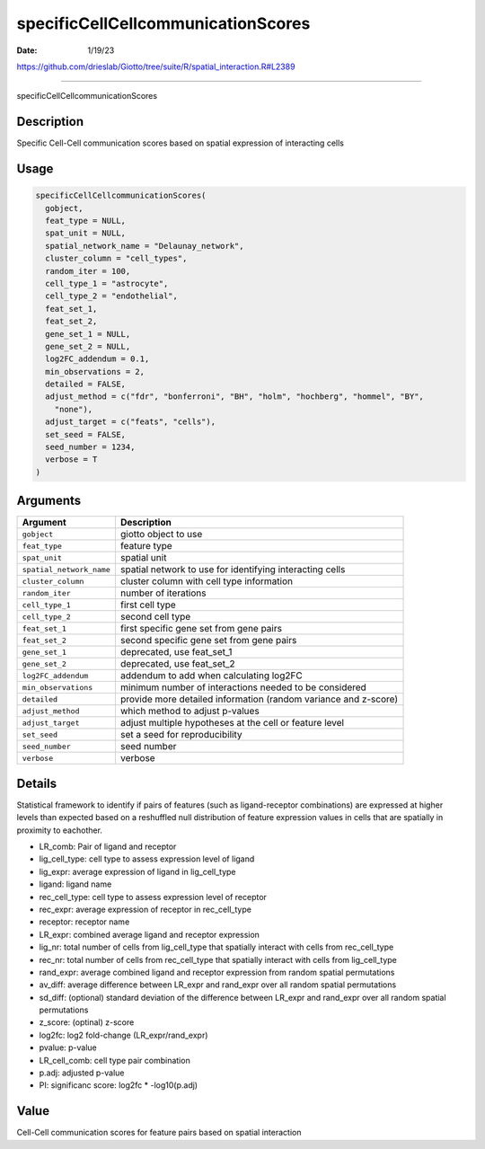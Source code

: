 ===================================
specificCellCellcommunicationScores
===================================

:Date: 1/19/23

https://github.com/drieslab/Giotto/tree/suite/R/spatial_interaction.R#L2389



=======================================

specificCellCellcommunicationScores

Description
-----------

Specific Cell-Cell communication scores based on spatial expression of
interacting cells

Usage
-----

.. code:: r

   specificCellCellcommunicationScores(
     gobject,
     feat_type = NULL,
     spat_unit = NULL,
     spatial_network_name = "Delaunay_network",
     cluster_column = "cell_types",
     random_iter = 100,
     cell_type_1 = "astrocyte",
     cell_type_2 = "endothelial",
     feat_set_1,
     feat_set_2,
     gene_set_1 = NULL,
     gene_set_2 = NULL,
     log2FC_addendum = 0.1,
     min_observations = 2,
     detailed = FALSE,
     adjust_method = c("fdr", "bonferroni", "BH", "holm", "hochberg", "hommel", "BY",
       "none"),
     adjust_target = c("feats", "cells"),
     set_seed = FALSE,
     seed_number = 1234,
     verbose = T
   )

Arguments
---------

+-------------------------------+--------------------------------------+
| Argument                      | Description                          |
+===============================+======================================+
| ``gobject``                   | giotto object to use                 |
+-------------------------------+--------------------------------------+
| ``feat_type``                 | feature type                         |
+-------------------------------+--------------------------------------+
| ``spat_unit``                 | spatial unit                         |
+-------------------------------+--------------------------------------+
| ``spatial_network_name``      | spatial network to use for           |
|                               | identifying interacting cells        |
+-------------------------------+--------------------------------------+
| ``cluster_column``            | cluster column with cell type        |
|                               | information                          |
+-------------------------------+--------------------------------------+
| ``random_iter``               | number of iterations                 |
+-------------------------------+--------------------------------------+
| ``cell_type_1``               | first cell type                      |
+-------------------------------+--------------------------------------+
| ``cell_type_2``               | second cell type                     |
+-------------------------------+--------------------------------------+
| ``feat_set_1``                | first specific gene set from gene    |
|                               | pairs                                |
+-------------------------------+--------------------------------------+
| ``feat_set_2``                | second specific gene set from gene   |
|                               | pairs                                |
+-------------------------------+--------------------------------------+
| ``gene_set_1``                | deprecated, use feat_set_1           |
+-------------------------------+--------------------------------------+
| ``gene_set_2``                | deprecated, use feat_set_2           |
+-------------------------------+--------------------------------------+
| ``log2FC_addendum``           | addendum to add when calculating     |
|                               | log2FC                               |
+-------------------------------+--------------------------------------+
| ``min_observations``          | minimum number of interactions       |
|                               | needed to be considered              |
+-------------------------------+--------------------------------------+
| ``detailed``                  | provide more detailed information    |
|                               | (random variance and z-score)        |
+-------------------------------+--------------------------------------+
| ``adjust_method``             | which method to adjust p-values      |
+-------------------------------+--------------------------------------+
| ``adjust_target``             | adjust multiple hypotheses at the    |
|                               | cell or feature level                |
+-------------------------------+--------------------------------------+
| ``set_seed``                  | set a seed for reproducibility       |
+-------------------------------+--------------------------------------+
| ``seed_number``               | seed number                          |
+-------------------------------+--------------------------------------+
| ``verbose``                   | verbose                              |
+-------------------------------+--------------------------------------+

Details
-------

Statistical framework to identify if pairs of features (such as
ligand-receptor combinations) are expressed at higher levels than
expected based on a reshuffled null distribution of feature expression
values in cells that are spatially in proximity to eachother.

-  LR_comb: Pair of ligand and receptor

-  lig_cell_type: cell type to assess expression level of ligand

-  lig_expr: average expression of ligand in lig_cell_type

-  ligand: ligand name

-  rec_cell_type: cell type to assess expression level of receptor

-  rec_expr: average expression of receptor in rec_cell_type

-  receptor: receptor name

-  LR_expr: combined average ligand and receptor expression

-  lig_nr: total number of cells from lig_cell_type that spatially
   interact with cells from rec_cell_type

-  rec_nr: total number of cells from rec_cell_type that spatially
   interact with cells from lig_cell_type

-  rand_expr: average combined ligand and receptor expression from
   random spatial permutations

-  av_diff: average difference between LR_expr and rand_expr over all
   random spatial permutations

-  sd_diff: (optional) standard deviation of the difference between
   LR_expr and rand_expr over all random spatial permutations

-  z_score: (optinal) z-score

-  log2fc: log2 fold-change (LR_expr/rand_expr)

-  pvalue: p-value

-  LR_cell_comb: cell type pair combination

-  p.adj: adjusted p-value

-  PI: significanc score: log2fc \* -log10(p.adj)

Value
-----

Cell-Cell communication scores for feature pairs based on spatial
interaction
